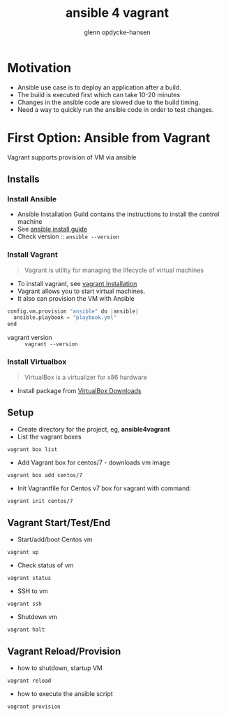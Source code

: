 #+OPTIONS: num:nil toc:nil
#+REVEAL_TRANS: default
#+REVEAL_THEME: sky
#+REVEAL_PLUGINS: (highlight)
#+Title: ansible 4 vagrant
#+Author: glenn opdycke-hansen
#+Email: glennoph@gmail.com

* Motivation
  - Ansible use case is to deploy an application after a build.
  - The build is executed first which can take 10-20 minutes
  - Changes in the ansible code are slowed due to the build timing.
  - Need a way to quickly run the ansible code in order to test changes.
* First Option: Ansible from Vagrant
Vagrant supports provision of VM via ansible
** Installs
*** Install Ansible
  - Ansible Installation Guild contains the instructions to install the control machine
  - See [[https://docs.ansible.com/ansible/latest/installation_guide/intro_installation.html][ansible install guide]]
  - Check version :: ~ansible --version~

*** Install Vagrant
#+BEGIN_QUOTE
Vagrant is utility for managing the lifecycle of virtual machines
#+END_QUOTE

  - To install vagrant, see [[https://www.vagrantup.com/docs/installation/][vagrant installation]]
  - Vagrant allows you to start virtual machines.
  - It also can provision the VM with Ansible

#+begin_src python
config.vm.provision "ansible" do |ansible|
  ansible.playbook = "playbook.yml"
end
#+end_src

  - vagrant version :: ~vagrant --version~

*** Install Virtualbox

#+BEGIN_QUOTE
VirtualBox is a virtualizer for x86 hardware
#+END_QUOTE

- Install package from [[https://www.virtualbox.org/wiki/Downloads][VirtualBox Downloads]]
** Setup
- Create directory for the project, eg, **ansible4vagrant**
- List the vagrant boxes
#+BEGIN_SRC 
vagrant box list
#+END_SRC

- Add Vagrant box for centos/7 - downloads vm image
#+BEGIN_SRC 
vagrant box add centos/7
#+END_SRC

- Init Vagrantfile for Centos v7 box for vagrant with command: 
#+BEGIN_SRC 
vagrant init centos/7
#+END_SRC

** Vagrant Start/Test/End
  - Start/add/boot Centos vm  
#+BEGIN_SRC 
vagrant up
#+END_SRC
  - Check status of vm 
#+BEGIN_SRC 
vagrant status
#+END_SRC
  - SSH to vm
#+BEGIN_SRC 
vagrant ssh
#+END_SRC
  - Shutdown vm
#+BEGIN_SRC 
vagrant halt
#+END_SRC
** Vagrant Reload/Provision
- how to shutdown, startup VM
#+BEGIN_SRC 
vagrant reload
#+END_SRC
- how to execute the ansible script
#+BEGIN_SRC 
vagrant provision
#+END_SRC

